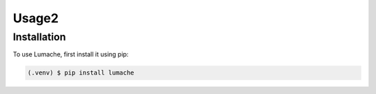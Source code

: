 Usage2
=====

Installation
------------

To use Lumache, first install it using pip:

.. code-block:: console

   (.venv) $ pip install lumache